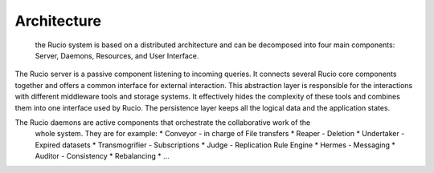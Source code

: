 Architecture
============

 the Rucio system is based on a distributed architecture and can be decomposed into four
 main components: Server, Daemons, Resources, and User Interface.

The Rucio server is a passive component listening to incoming queries. It connects several
Rucio core components together and offers a common interface for external interaction.
This abstraction layer is responsible for the interactions with different
middleware tools and storage systems. It effectively hides the complexity of these tools
and combines them into one interface used by Rucio.  The persistence layer keeps all the
logical data and the application states.

The Rucio daemons are active components that orchestrate the collaborative work of the
 whole system. They are for example:
 * Conveyor -  in charge of File transfers
 * Reaper - Deletion
 * Undertaker - Expired datasets
 * Transmogrifier - Subscriptions
 * Judge - Replication Rule Engine
 * Hermes - Messaging
 * Auditor - Consistency
 * Rebalancing
 * ...
